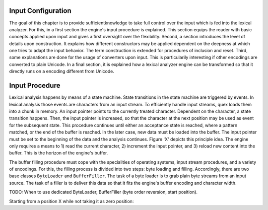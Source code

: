 Input Configuration
===================

The goal of this chapter is to provide sufficientknowledge to take full control
over the input which is fed into the lexical analyzer. For this, in a first
section the engine's input procedure is explained. This section equips the
reader with basic concepts applied upon input and gives a first oversight over
the flexibility. Second, a section introduces the level of details upon
construction. It explains how different constructors may be applied dependent
on the deepness at which one tries to adapt the input behavior. The term
construction is extended for procedures of inclusion and reset. Third, some
explanations are done for the usage of converters upon input. This is
particularily interesting if other encodings are converted to plain Unicode.  In a
final section, it is explained how a lexical analyzer engine can be transformed
so that it directly runs on a encoding different from Unicode.

Input Procedure
===============

Lexical analysis happens by means of a state machine. State transitions in the
state machine are triggered by events. In lexical analysis those events are
characters from an input stream. To efficiently handle input streams, quex
loads them into a chunk in memory. An input pointer points to the currently
treated character. Dependent on the character, a state transition happens.
Then, the input pointer is increased, so that the character at the next
position may be used as event for the subsequent state. This procedure
continues until either an acceptance state is reached, where a pattern matched,
or the end of the buffer is reached. In the later case, new data must be loaded
into the buffer. The input pointer must be set to the beginning of the data and
the analysis continues. Figure 'X' depicts this principle idea. The engine
only requires a means to 1) read the current character, 2) increment the input
pointer, and 3) reload new content into the buffer. This is the horizon of
the engine's buffer.

The buffer filling procedure must cope with the specialities of operating
systems, input stream procedures, and a variety of encodings. For this, the
filling process is divided into two steps: byte loading and filling.
Accordingly, there are two base classes ``ByteLoader`` and ``BufferFiller``.
The task of a byte loader is to grab plain byte streams from an input source.
The task of a filler is to deliver this data so that it fits the engine's
buffer encoding and character width.

TODO: When to use dedicated ByteLoader, BufferFiller (byte order reversion, 
start position).
  
Starting from a position X while not taking it as zero position:

